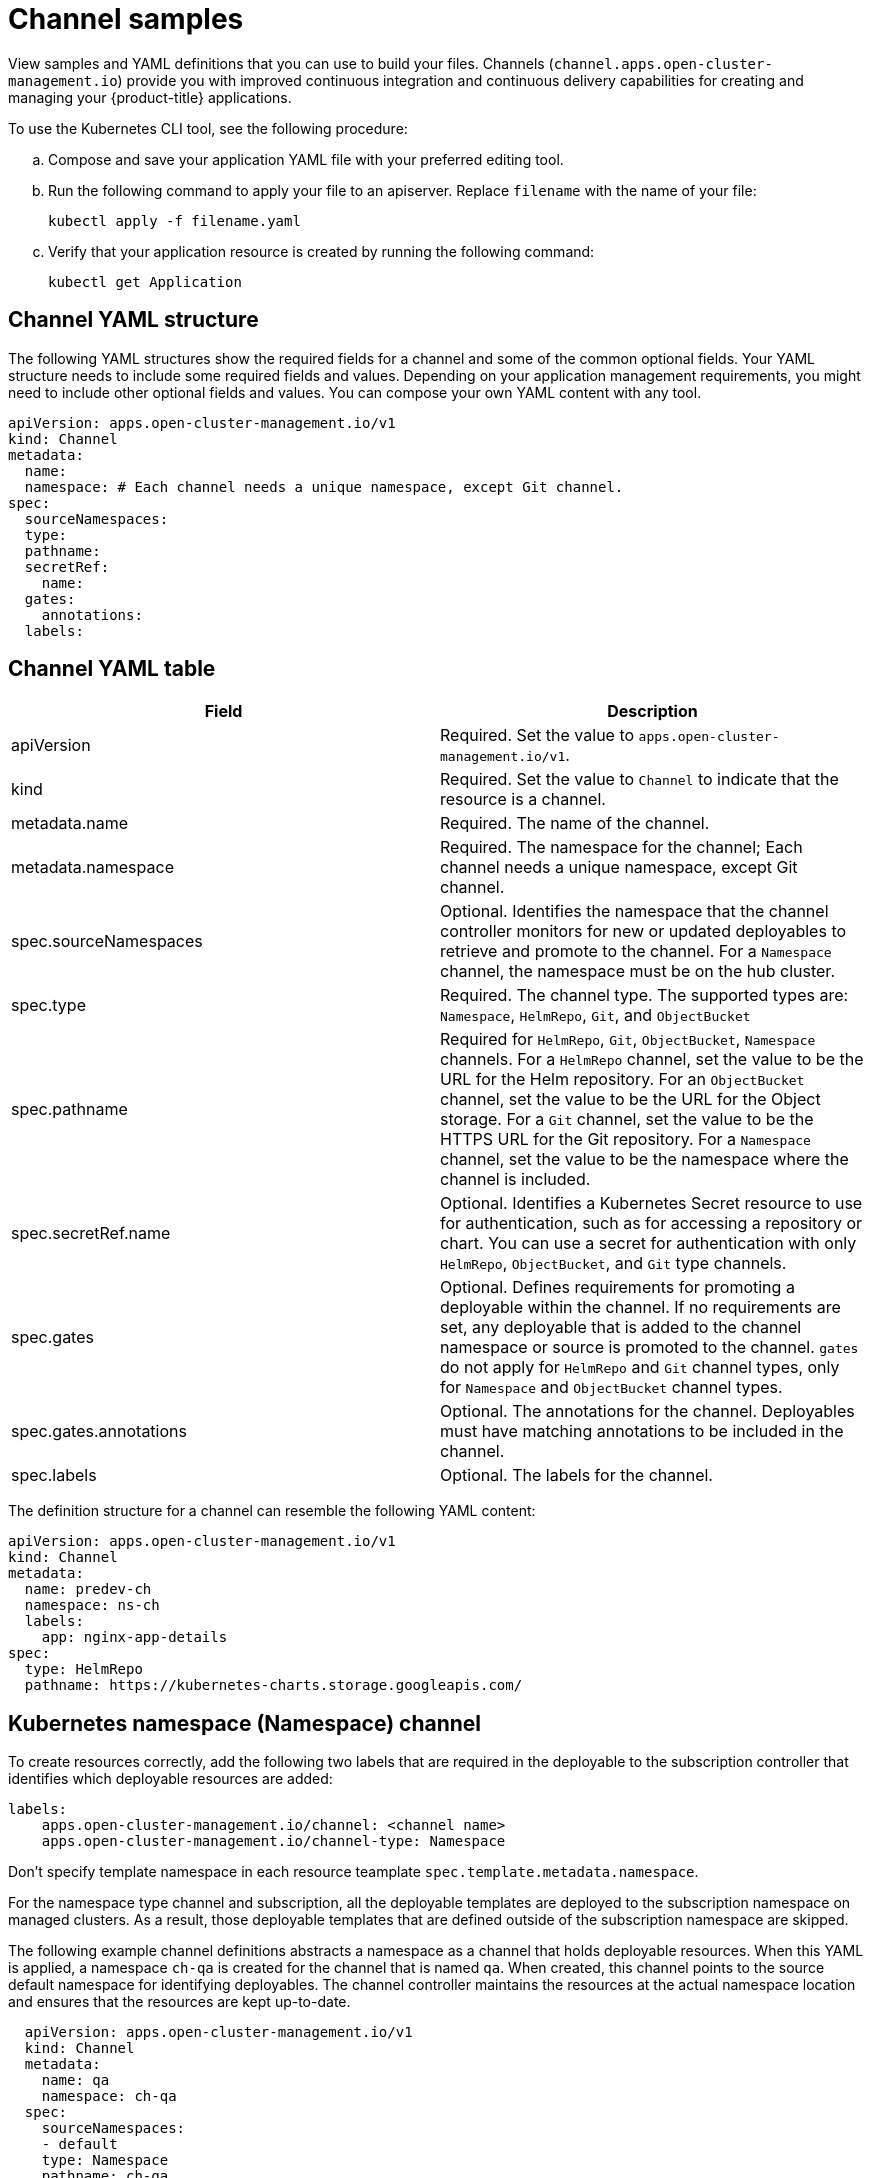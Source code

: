 [#channel-samples]
= Channel samples

View samples and YAML definitions that you can use to build your files. Channels (`channel.apps.open-cluster-management.io`) provide you with improved continuous integration and continuous delivery capabilities for creating and managing your {product-title} applications.


To use the Kubernetes CLI tool, see the following procedure:

.. Compose and save your application YAML file with your preferred editing tool.
.. Run the following command to apply your file to an apiserver. Replace `filename` with the name of your file:
+
[source,shell]
----
kubectl apply -f filename.yaml
----

.. Verify that your application resource is created by running the following command:
+
[source,shell]
----
kubectl get Application
----

[#channel-yaml-structure]
== Channel YAML structure

The following YAML structures show the required fields for a channel and some of the common optional fields.
Your YAML structure needs to include some required fields and values.
Depending on your application management requirements, you might need to include other optional fields and values.
You can compose your own YAML content with any tool.

[source,yaml]
----
apiVersion: apps.open-cluster-management.io/v1
kind: Channel
metadata:
  name:
  namespace: # Each channel needs a unique namespace, except Git channel.
spec:
  sourceNamespaces:
  type:
  pathname:
  secretRef:
    name:
  gates:
    annotations:
  labels:
----

[#channel-yaml-table]
== Channel YAML table

|===
| Field | Description

| apiVersion
| Required.
Set the value to `apps.open-cluster-management.io/v1`.

| kind
| Required.
Set the value to `Channel` to indicate that the resource is a channel.

| metadata.name
| Required.
The name of the channel.

| metadata.namespace
| Required.
The namespace for the channel;
Each channel needs a unique namespace, except Git channel.

| spec.sourceNamespaces
| Optional.
Identifies the namespace that the channel controller monitors for new or updated deployables to retrieve and promote to the channel.
For a `Namespace` channel, the namespace must be on the hub cluster.

| spec.type
| Required.
The channel type.
The supported types are: `Namespace`, `HelmRepo`, `Git`, and `ObjectBucket`

| spec.pathname
| Required for `HelmRepo`, `Git`, `ObjectBucket`, `Namespace` channels. For a `HelmRepo` channel, set the value to be the URL for the Helm repository. For an `ObjectBucket` channel, set the value to be the URL for the Object storage. For a `Git` channel, set the value to be the HTTPS URL for the Git repository. For a `Namespace` channel, set the value to be the namespace where the channel is included.

| spec.secretRef.name
| Optional.
Identifies a Kubernetes Secret resource to use for authentication, such as for accessing a repository or chart.
You can use a secret for authentication with only `HelmRepo`, `ObjectBucket`, and `Git` type channels.

| spec.gates
| Optional.
Defines requirements for promoting a deployable within the channel.
If no requirements are set, any deployable that is added to the channel namespace or source is promoted to the channel.
`gates` do not apply for `HelmRepo` and `Git` channel types, only for `Namespace` and `ObjectBucket` channel types.

| spec.gates.annotations
| Optional.
The annotations for the channel.
Deployables must have matching annotations to be included in the channel.

| spec.labels
| Optional.
The labels for the channel.
|===

The definition structure for a channel can resemble the following YAML content:

[source,yaml]
----
apiVersion: apps.open-cluster-management.io/v1
kind: Channel
metadata:
  name: predev-ch
  namespace: ns-ch
  labels:
    app: nginx-app-details
spec:
  type: HelmRepo
  pathname: https://kubernetes-charts.storage.googleapis.com/
----

[#kubernetes-namespace-namespace-channel]
== Kubernetes namespace (Namespace) channel

To create resources correctly, add the following two labels that are required in the deployable to the subscription controller that identifies which deployable resources are added:

----
labels:
    apps.open-cluster-management.io/channel: <channel name>
    apps.open-cluster-management.io/channel-type: Namespace
----

Don't specify template namespace in each resource teamplate `spec.template.metadata.namespace`. 

For the namespace type channel and subscription, all the deployable templates are deployed to the subscription namespace on managed clusters. As a result, those deployable templates that are defined outside of the subscription namespace are skipped.

The following example channel definitions abstracts a namespace as a channel that holds deployable resources.
When this YAML is applied, a namespace `ch-qa` is created for the channel that is named `qa`.
When created, this channel points to the source default namespace for identifying deployables.
The channel controller maintains the resources at the actual namespace location and ensures that the resources are kept up-to-date.

[source,yaml]
----
  apiVersion: apps.open-cluster-management.io/v1
  kind: Channel
  metadata:
    name: qa
    namespace: ch-qa
  spec:
    sourceNamespaces:
    - default
    type: Namespace
    pathname: ch-qa
    gates:
      annotations:
        dev-ready: approved
----

[source,yaml]
----

apiVersion: apps.open-cluster-management.io/v1
kind: Deployable
metadata:
  labels:
    app: gbchn
    apps.open-cluster-management.io/channel: gbchn
    apps.open-cluster-management.io/channel-type: Namespace
    release: gbchn
  name: gbchn-service
  namespace: gbchn
spec:
  template:
    apiVersion: v1
    kind: Service
    metadata:
      labels:
        app: gbchn
        release: gbchn
      name: gbchn
    spec:
      ports:
      - port: 80
      selector:
        app: gbchn
----        
[#object-store-bucket-objectbucket-channel]
== Object storage bucket (ObjectBucket) channel

The following example channel definition abstracts an Object storage bucket as a channel:

[source,yaml]
----
apiVersion: apps.open-cluster-management.io/v1
kind: Channel
metadata:
 name: dev
 namespace: ch-obj
spec:
 type: ObjectBucket
 pathname: [http://9.28.236.243:31311/dev] # URL is appended with the valid bucket name, which matches the channel name.
 secretRef:
   name: miniosecret
 gates:
   annotations:
     dev-ready: true
----

[#helm-repository-channel]
== Helm repository (`HelmRepo`) channel

The following example channel definition abstracts a Helm repository as a channel:

[source,yaml]
----
apiVersion: v1
kind: Namespace
metadata:
  name: hub-repo
---
apiVersion: apps.open-cluster-management.io/v1
kind: Channel
metadata:
  name: helm
  namespace: hub-repo
spec:
    pathname: [https://9.21.107.150:8443/helm-repo/charts] # URL points to a valid chart URL.
    configRef:
      name: insecure-skip-verify
    type: HelmRepo
---
apiVersion: v1
data:
  insecureSkipVerify: "true"
kind: ConfigMap
metadata:
  name: insecure-skip-verify
  namespace: hub-repo
----

The following channel definition shows another example of a Helm repository channel:

[source,YAML]
----
apiVersion: apps.open-cluster-management.io/v1
kind: Channel
metadata:
  name: predev-ch
  namespace: ns-ch
  labels:
    app: nginx-app-details
spec:
  type: HelmRepo
  pathname: https://kubernetes-charts.storage.googleapis.com/
----

[#github-repository-channel]
== Git (`Git`) repository channel

The following example channel definition shows an example of a channel for the Git Repository.
In the following example, `secretRef` refers to the user identity used to access the Git repo that is specified in the `pathname`.
If you have a public repo, you do not need the `secretRef`:

[source,yaml]
----
apiVersion: apps.open-cluster-management.io/v1
kind: Channel
metadata:
  name: hive-cluster-gitrepo
  namespace: gitops-cluster-lifecycle
spec:
  type: Git
  pathname: https://github.com/open-cluster-management/gitops-clusters.git
  secretRef:
    name: github-gitops-clusters
---
apiVersion: v1
kind: Secret
metadata:
  name: github-gitops-clusters
  namespace: gitops-cluster-lifecycle
data:
  user: dXNlcgo=            # Value of user and accessToken is Base 64 coded.
  accessToken: cGFzc3dvcmQ
----

